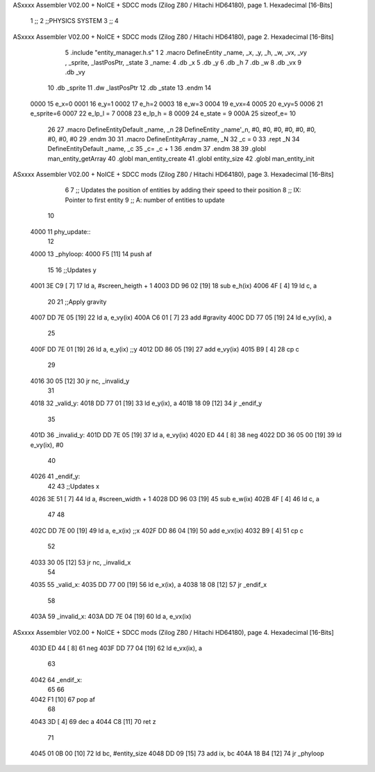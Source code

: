 ASxxxx Assembler V02.00 + NoICE + SDCC mods  (Zilog Z80 / Hitachi HD64180), page 1.
Hexadecimal [16-Bits]



                              1 ;;
                              2 ;;PHYSICS SYSTEM
                              3 ;;
                              4 
ASxxxx Assembler V02.00 + NoICE + SDCC mods  (Zilog Z80 / Hitachi HD64180), page 2.
Hexadecimal [16-Bits]



                              5 .include "entity_manager.h.s"
                              1 
                              2 .macro DefineEntity _name, _x, _y, _h, _w, _vx, _vy , _sprite, _lastPosPtr, _state
                              3     _name:
                              4         .db _x
                              5         .db _y
                              6         .db _h
                              7         .db _w
                              8         .db _vx
                              9         .db _vy
                             10         .db _sprite
                             11         .dw _lastPosPtr
                             12         .db _state
                             13 .endm
                             14 
                     0000    15 e_x=0
                     0001    16 e_y=1
                     0002    17 e_h=2
                     0003    18 e_w=3
                     0004    19 e_vx=4
                     0005    20 e_vy=5
                     0006    21 e_sprite=6
                     0007    22 e_lp_l = 7
                     0008    23 e_lp_h = 8
                     0009    24 e_state = 9
                     000A    25 sizeof_e= 10
                             26 
                             27 .macro DefineEntityDefault _name, _n
                             28     DefineEntity _name'_n, #0, #0, #0, #0, #0, #0, #0, #0, #0
                             29 .endm
                             30 
                             31 .macro DefineEntityArray _name, _N
                             32     _c = 0
                             33     .rept _N
                             34         DefineEntityDefault _name, \_c
                             35         _c= _c + 1
                             36     .endm
                             37 .endm
                             38 
                             39 .globl man_entity_getArray
                             40 .globl man_entity_create
                             41 .globl entity_size
                             42 .globl man_entity_init
ASxxxx Assembler V02.00 + NoICE + SDCC mods  (Zilog Z80 / Hitachi HD64180), page 3.
Hexadecimal [16-Bits]



                              6 
                              7 ;; Updates the position of entities by adding their speed to their position
                              8 ;;  IX: Pointer to first entity
                              9 ;;   A: number of entities to update
                             10 
   4000                      11 phy_update::
                             12 
   4000                      13 _phyloop:
   4000 F5            [11]   14     push af
                             15 
                             16     ;;Updates y
   4001 3E C9         [ 7]   17     ld a, #screen_heigth + 1
   4003 DD 96 02      [19]   18 	sub e_h(ix)
   4006 4F            [ 4]   19 	ld c, a
                             20 
                             21     ;;Apply gravity
   4007 DD 7E 05      [19]   22     ld a, e_vy(ix)
   400A C6 01         [ 7]   23     add #gravity
   400C DD 77 05      [19]   24     ld e_vy(ix), a
                             25 
   400F DD 7E 01      [19]   26     ld  a, e_y(ix)    ;;y
   4012 DD 86 05      [19]   27     add e_vy(ix)
   4015 B9            [ 4]   28     cp c
                             29 
   4016 30 05         [12]   30     jr nc, _invalid_y
                             31 
   4018                      32 _valid_y:
   4018 DD 77 01      [19]   33     ld  e_y(ix), a
   401B 18 09         [12]   34     jr _endif_y
                             35 
   401D                      36 _invalid_y:
   401D DD 7E 05      [19]   37     ld a, e_vy(ix)
   4020 ED 44         [ 8]   38     neg
   4022 DD 36 05 00   [19]   39     ld e_vy(ix), #0
                             40 
   4026                      41 _endif_y:
                             42 
                             43     ;;Updates x
   4026 3E 51         [ 7]   44     ld a, #screen_width + 1
   4028 DD 96 03      [19]   45 	sub e_w(ix)
   402B 4F            [ 4]   46 	ld c, a
                             47 
                             48 
   402C DD 7E 00      [19]   49     ld  a, e_x(ix)    ;;x
   402F DD 86 04      [19]   50     add e_vx(ix)
   4032 B9            [ 4]   51     cp c
                             52 
   4033 30 05         [12]   53     jr nc, _invalid_x
                             54 
   4035                      55 _valid_x:
   4035 DD 77 00      [19]   56     ld  e_x(ix), a
   4038 18 08         [12]   57     jr _endif_x
                             58 
   403A                      59 _invalid_x:
   403A DD 7E 04      [19]   60     ld a, e_vx(ix)
ASxxxx Assembler V02.00 + NoICE + SDCC mods  (Zilog Z80 / Hitachi HD64180), page 4.
Hexadecimal [16-Bits]



   403D ED 44         [ 8]   61     neg
   403F DD 77 04      [19]   62     ld e_vx(ix), a
                             63 
   4042                      64 _endif_x:
                             65 
                             66 
   4042 F1            [10]   67     pop af
                             68 
   4043 3D            [ 4]   69     dec a
   4044 C8            [11]   70     ret z
                             71 
   4045 01 0B 00      [10]   72     ld bc, #entity_size
   4048 DD 09         [15]   73     add ix, bc
   404A 18 B4         [12]   74     jr _phyloop

